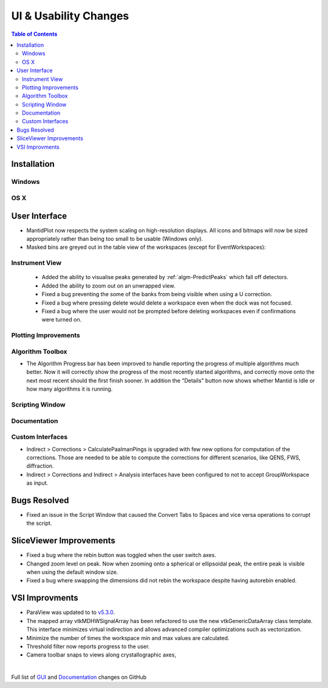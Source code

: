 ======================
UI & Usability Changes
======================

.. contents:: Table of Contents
   :local:

Installation
------------

Windows
#######

OS X
####

User Interface
--------------

- MantidPlot now respects the system scaling on high-resolution displays. All icons and bitmaps will now be sized
  appropriately rather than being too small to be usable (Windows only).
- Masked bins are greyed out in the table view of the workspaces (except for EventWorkspaces):

.. figure:: ../../images/maskedbins.jpg  

Instrument View
###############
 - Added the ability to visualise peaks generated by :ref:`algm-PredictPeaks` which fall off detectors.
 - Added the ability to zoom out on an unwrapped view.
 - Fixed a bug preventing the some of the banks from being visible when using a U correction.
 - Fixed a bug where pressing delete would delete a workspace even when the dock was not focused.
 - Fixed a bug where the user would not be prompted before deleting workspaces even if confirmations were turned on.

Plotting Improvements
#####################

Algorithm Toolbox
#################

- The Algorithm Progress bar has been improved to handle reporting the progress of multiple algorithms much better.  Now it will correctly show the progress of the most recently started algorithms, and correctly move onto the next most recent should  the first finish sooner.  In addition the "Details" button now shows whether Mantid is Idle or how many algorithms it is running.

.. figure:: ../../images/Progress_running.png
   :class: screenshot
   :width: 396px

Scripting Window
################

Documentation
#############

Custom Interfaces
#################

- Indirect > Corrections > CalculatePaalmanPings is upgraded with few new options for computation of the corrections. Those are needed to be able to compute the corrections for different scenarios, like QENS, FWS, diffraction.
- Indirect > Corrections and Indirect > Analysis interfaces have been configured to not to accept GroupWorkspace as input.


Bugs Resolved
-------------

- Fixed an issue in the Script Window that caused the Convert Tabs to Spaces and vice versa operations to corrupt the script.

SliceViewer Improvements
------------------------
- Fixed a bug where the rebin button was toggled when the user switch axes.
- Changed zoom level on peak. Now when zooming onto a spherical or ellipsoidal peak, the entire peak is visible when using the default window size.
- Fixed a bug where swapping the dimensions did not rebin the workspace despite having autorebin enabled.

VSI Improvments
---------------
- ParaView was updated to to `v5.3.0 <https://blog.kitware.com/paraview-5-3-0-release-notes/>`_.
- The mapped array vtkMDHWSignalArray has been refactored to use the new vtkGenericDataArray class template. This interface minimizes virtual indirection and allows advanced compiler optimizations such as vectorization.
- Minimize the number of times the workspace min and max values are calculated.
- Threshold filter now reports progress to the user.
- Camera toolbar snaps to views along crystallographic axes,

|

Full list of
`GUI <http://github.com/mantidproject/mantid/pulls?q=is%3Apr+milestone%3A%22Release+3.10%22+is%3Amerged+label%3A%22Component%3A+GUI%22>`_
and
`Documentation <http://github.com/mantidproject/mantid/pulls?q=is%3Apr+milestone%3A%22Release+3.10%22+is%3Amerged+label%3A%22Component%3A+Documentation%22>`_
changes on GitHub
